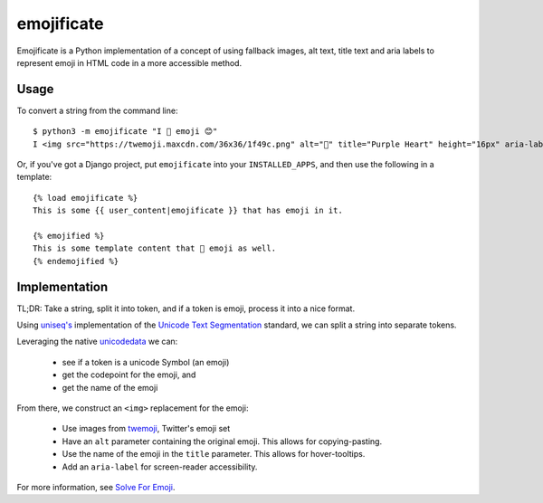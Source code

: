 emojificate
===========

Emojificate is a Python implementation of a concept of using fallback images, alt text, title text and aria labels to represent emoji in HTML code in a more accessible method.

Usage
-----

To convert a string from the command line::

    $ python3 -m emojificate "I 💜 emoji 😊"
    I <img src="https://twemoji.maxcdn.com/36x36/1f49c.png" alt="💜" title="Purple Heart" height="16px" aria-label="Emoji: Purple Heart"> emoji <img src="https://twemoji.maxcdn.com/36x36/1f60a.png" alt="😊" title="Smiling Face With Smiling Eyes" height="16px" aria-label="Emoji: Smiling Face With Smiling Eyes">

Or, if you've got a Django project, put ``emojificate`` into your ``INSTALLED_APPS``, and then use the following in a template::

    {% load emojificate %}
    This is some {{ user_content|emojificate }} that has emoji in it.

    {% emojified %}
    This is some template content that 💜 emoji as well.
    {% endemojified %}

Implementation
--------------

TL;DR: Take a string, split it into token, and if a token is emoji, process it into a nice format.

Using `uniseq's <http://uniseg-python.readthedocs.io/en/latest/graphemecluster.html#uniseg.graphemecluster.grapheme_clusters>`__ implementation of the `Unicode Text Segmentation <http://www.unicode.org/reports/tr29/tr29-21.html>`__ standard, we can split a string into separate tokens.

Leveraging the native `unicodedata <https://docs.python.org/3/library/unicodedata.html>`__ we can:

 * see if a token is a unicode Symbol (an emoji)
 * get the codepoint for the emoji, and
 * get the name of the emoji

From there, we construct an ``<img>`` replacement for the emoji:

 * Use images from `twemoji <https://github.com/twitter/twemoji>`__, Twitter's emoji set
 * Have an ``alt`` parameter containing the original emoji. This allows for copying-pasting.
 * Use the name of the emoji in the ``title`` parameter. This allows for hover-tooltips.
 * Add an ``aria-label`` for screen-reader accessibility.

For more information, see `Solve For Emoji <http://glasnt.com/blog/2016/08/06/solve-for-emoji.html>`__.
